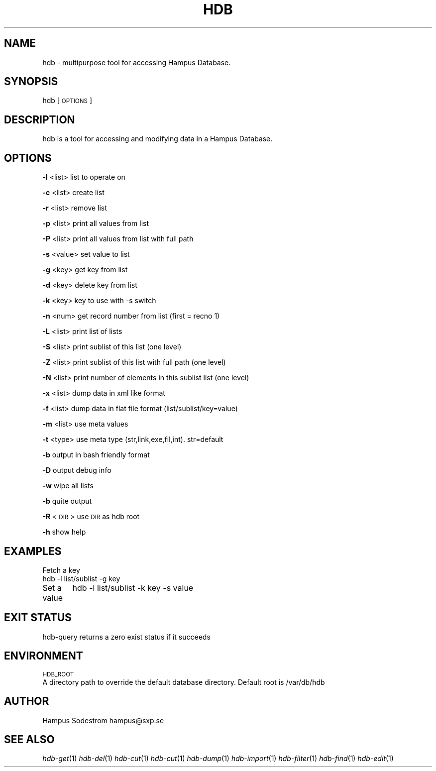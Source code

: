 .\" Automatically generated by Pod::Man v1.37, Pod::Parser v1.14
.\"
.\" Standard preamble:
.\" ========================================================================
.de Sh \" Subsection heading
.br
.if t .Sp
.ne 5
.PP
\fB\\$1\fR
.PP
..
.de Sp \" Vertical space (when we can't use .PP)
.if t .sp .5v
.if n .sp
..
.de Vb \" Begin verbatim text
.ft CW
.nf
.ne \\$1
..
.de Ve \" End verbatim text
.ft R
.fi
..
.\" Set up some character translations and predefined strings.  \*(-- will
.\" give an unbreakable dash, \*(PI will give pi, \*(L" will give a left
.\" double quote, and \*(R" will give a right double quote.  | will give a
.\" real vertical bar.  \*(C+ will give a nicer C++.  Capital omega is used to
.\" do unbreakable dashes and therefore won't be available.  \*(C` and \*(C'
.\" expand to `' in nroff, nothing in troff, for use with C<>.
.tr \(*W-|\(bv\*(Tr
.ds C+ C\v'-.1v'\h'-1p'\s-2+\h'-1p'+\s0\v'.1v'\h'-1p'
.ie n \{\
.    ds -- \(*W-
.    ds PI pi
.    if (\n(.H=4u)&(1m=24u) .ds -- \(*W\h'-12u'\(*W\h'-12u'-\" diablo 10 pitch
.    if (\n(.H=4u)&(1m=20u) .ds -- \(*W\h'-12u'\(*W\h'-8u'-\"  diablo 12 pitch
.    ds L" ""
.    ds R" ""
.    ds C` ""
.    ds C' ""
'br\}
.el\{\
.    ds -- \|\(em\|
.    ds PI \(*p
.    ds L" ``
.    ds R" ''
'br\}
.\"
.\" If the F register is turned on, we'll generate index entries on stderr for
.\" titles (.TH), headers (.SH), subsections (.Sh), items (.Ip), and index
.\" entries marked with X<> in POD.  Of course, you'll have to process the
.\" output yourself in some meaningful fashion.
.if \nF \{\
.    de IX
.    tm Index:\\$1\t\\n%\t"\\$2"
..
.    nr % 0
.    rr F
.\}
.\"
.\" For nroff, turn off justification.  Always turn off hyphenation; it makes
.\" way too many mistakes in technical documents.
.hy 0
.if n .na
.\"
.\" Accent mark definitions (@(#)ms.acc 1.5 88/02/08 SMI; from UCB 4.2).
.\" Fear.  Run.  Save yourself.  No user-serviceable parts.
.    \" fudge factors for nroff and troff
.if n \{\
.    ds #H 0
.    ds #V .8m
.    ds #F .3m
.    ds #[ \f1
.    ds #] \fP
.\}
.if t \{\
.    ds #H ((1u-(\\\\n(.fu%2u))*.13m)
.    ds #V .6m
.    ds #F 0
.    ds #[ \&
.    ds #] \&
.\}
.    \" simple accents for nroff and troff
.if n \{\
.    ds ' \&
.    ds ` \&
.    ds ^ \&
.    ds , \&
.    ds ~ ~
.    ds /
.\}
.if t \{\
.    ds ' \\k:\h'-(\\n(.wu*8/10-\*(#H)'\'\h"|\\n:u"
.    ds ` \\k:\h'-(\\n(.wu*8/10-\*(#H)'\`\h'|\\n:u'
.    ds ^ \\k:\h'-(\\n(.wu*10/11-\*(#H)'^\h'|\\n:u'
.    ds , \\k:\h'-(\\n(.wu*8/10)',\h'|\\n:u'
.    ds ~ \\k:\h'-(\\n(.wu-\*(#H-.1m)'~\h'|\\n:u'
.    ds / \\k:\h'-(\\n(.wu*8/10-\*(#H)'\z\(sl\h'|\\n:u'
.\}
.    \" troff and (daisy-wheel) nroff accents
.ds : \\k:\h'-(\\n(.wu*8/10-\*(#H+.1m+\*(#F)'\v'-\*(#V'\z.\h'.2m+\*(#F'.\h'|\\n:u'\v'\*(#V'
.ds 8 \h'\*(#H'\(*b\h'-\*(#H'
.ds o \\k:\h'-(\\n(.wu+\w'\(de'u-\*(#H)/2u'\v'-.3n'\*(#[\z\(de\v'.3n'\h'|\\n:u'\*(#]
.ds d- \h'\*(#H'\(pd\h'-\w'~'u'\v'-.25m'\f2\(hy\fP\v'.25m'\h'-\*(#H'
.ds D- D\\k:\h'-\w'D'u'\v'-.11m'\z\(hy\v'.11m'\h'|\\n:u'
.ds th \*(#[\v'.3m'\s+1I\s-1\v'-.3m'\h'-(\w'I'u*2/3)'\s-1o\s+1\*(#]
.ds Th \*(#[\s+2I\s-2\h'-\w'I'u*3/5'\v'-.3m'o\v'.3m'\*(#]
.ds ae a\h'-(\w'a'u*4/10)'e
.ds Ae A\h'-(\w'A'u*4/10)'E
.    \" corrections for vroff
.if v .ds ~ \\k:\h'-(\\n(.wu*9/10-\*(#H)'\s-2\u~\d\s+2\h'|\\n:u'
.if v .ds ^ \\k:\h'-(\\n(.wu*10/11-\*(#H)'\v'-.4m'^\v'.4m'\h'|\\n:u'
.    \" for low resolution devices (crt and lpr)
.if \n(.H>23 .if \n(.V>19 \
\{\
.    ds : e
.    ds 8 ss
.    ds o a
.    ds d- d\h'-1'\(ga
.    ds D- D\h'-1'\(hy
.    ds th \o'bp'
.    ds Th \o'LP'
.    ds ae ae
.    ds Ae AE
.\}
.rm #[ #] #H #V #F C
.\" ========================================================================
.\"
.IX Title "HDB 1"
.TH HDB 1 "2006-03-28" "Tue Mar 28 16:25:00 EST 2006" "HDB Documenation"
.SH "NAME"
hdb \- multipurpose tool for accessing Hampus Database. 
.SH "SYNOPSIS"
.IX Header "SYNOPSIS"
hdb [\s-1OPTIONS\s0]
.SH "DESCRIPTION"
.IX Header "DESCRIPTION"
hdb is a tool for accessing and modifying data in a Hampus Database. 
.SH "OPTIONS"
.IX Header "OPTIONS"
\&\fB\-l\fR <list>  list to operate on 
.PP
\&\fB\-c\fR <list>  create list 
.PP
\&\fB\-r\fR <list>  remove list 
.PP
\&\fB\-p\fR <list>  print all values from list 
.PP
\&\fB\-P\fR <list>  print all values from list with full path 
.PP
\&\fB\-s\fR <value> set value to list 
.PP
\&\fB\-g\fR <key>   get key from list 
.PP
\&\fB\-d\fR <key>   delete key from list
.PP
\&\fB\-k\fR <key>   key to use with \-s switch
.PP
\&\fB\-n\fR <num>   get record number from list (first = recno 1) 
.PP
\&\fB\-L\fR <list>  print list of lists
.PP
\&\fB\-S\fR <list>  print sublist of this list (one level) 
.PP
\&\fB\-Z\fR <list>  print sublist of this list with full path (one level)
.PP
\&\fB\-N\fR <list>  print number of elements in this sublist list (one level) 
.PP
\&\fB\-x\fR <list>  dump data in xml like format 
.PP
\&\fB\-f\fR <list>  dump data in flat file format (list/sublist/key=value)
.PP
\&\fB\-m\fR <list>  use meta values 
.PP
\&\fB\-t\fR <type>  use meta type (str,link,exe,fil,int). str=default
.PP
\&\fB\-b\fR         output in bash friendly format
.PP
\&\fB\-D\fR         output debug info
.PP
\&\fB\-w\fR         wipe all lists
.PP
\&\fB\-b\fR         quite output
.PP
\&\fB\-R\fR <\s-1DIR\s0>   use \s-1DIR\s0 as hdb root
.PP
\&\fB\-h\fR         show help
.SH "EXAMPLES"
.IX Header "EXAMPLES"
Fetch a key
        hdb \-l list/sublist \-g key
.PP
Set a value
	hdb \-l list/sublist \-k key \-s value
.SH "EXIT STATUS"
.IX Header "EXIT STATUS"
hdb-query returns a zero  exist  status if it succeeds
.SH "ENVIRONMENT"
.IX Header "ENVIRONMENT"
\&\s-1HDB_ROOT\s0 
        A directory path to override the default database directory. Default root is /var/db/hdb
.SH "AUTHOR"
.IX Header "AUTHOR"
Hampus Sodestrom hampus@sxp.se
.SH "SEE ALSO"
.IX Header "SEE ALSO"
\&\fIhdb\-get\fR\|(1) \fIhdb\-del\fR\|(1) \fIhdb\-cut\fR\|(1) \fIhdb\-cut\fR\|(1) \fIhdb\-dump\fR\|(1) \fIhdb\-import\fR\|(1) \fIhdb\-filter\fR\|(1) \fIhdb\-find\fR\|(1) \fIhdb\-edit\fR\|(1) 

